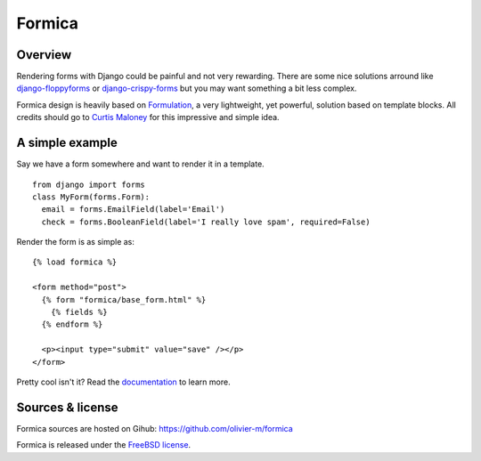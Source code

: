 =======
Formica
=======

Overview
========

Rendering forms with Django could be painful and not very rewarding. There are some nice solutions
arround like `django-floppyforms <http://django-floppyforms.readthedocs.org/en/latest/>`_ or
`django-crispy-forms <https://github.com/maraujop/django-crispy-forms>`_ but you may want
something a bit less complex.

Formica design is heavily based on `Formulation <https://github.com/funkybob/formulation/>`_, a very
lightweight, yet powerful, solution based on template blocks. All credits should go to
`Curtis Maloney <https://github.com/funkybob>`_ for this impressive and simple idea.

A simple example
================

Say we have a form somewhere and want to render it in a template.

::

  from django import forms
  class MyForm(forms.Form):
    email = forms.EmailField(label='Email')
    check = forms.BooleanField(label='I really love spam', required=False)

Render the form is as simple as::

  {% load formica %}

  <form method="post">
    {% form "formica/base_form.html" %}
      {% fields %}
    {% endform %}

    <p><input type="submit" value="save" /></p>
  </form>

Pretty cool isn't it?
Read the `documentation <http://pythonhosted.org/formica>`_ to learn more.

Sources & license
=================

Formica sources are hosted on Gihub:
https://github.com/olivier-m/formica

Formica is released under the
`FreeBSD license <http://www.freebsd.org/copyright/freebsd-license.html>`_.
